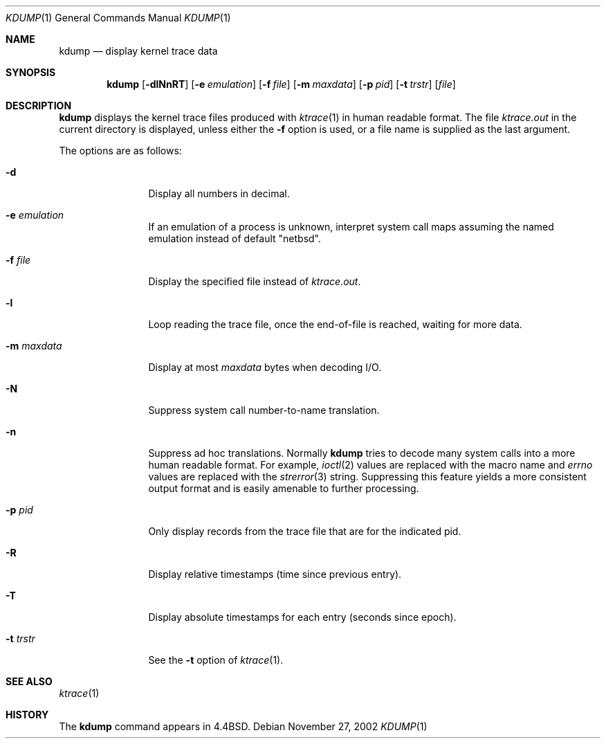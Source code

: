 .\"	$NetBSD: kdump.1,v 1.18 2003/06/29 22:35:35 fvdl Exp $
.\"
.\" Copyright (c) 1990, 1993
.\"	The Regents of the University of California.  All rights reserved.
.\"
.\" Redistribution and use in source and binary forms, with or without
.\" modification, are permitted provided that the following conditions
.\" are met:
.\" 1. Redistributions of source code must retain the above copyright
.\"    notice, this list of conditions and the following disclaimer.
.\" 2. Redistributions in binary form must reproduce the above copyright
.\"    notice, this list of conditions and the following disclaimer in the
.\"    documentation and/or other materials provided with the distribution.
.\" 3. All advertising materials mentioning features or use of this software
.\"    must display the following acknowledgement:
.\"	This product includes software developed by the University of
.\"	California, Berkeley and its contributors.
.\" 4. Neither the name of the University nor the names of its contributors
.\"    may be used to endorse or promote products derived from this software
.\"    without specific prior written permission.
.\"
.\" THIS SOFTWARE IS PROVIDED BY THE REGENTS AND CONTRIBUTORS ``AS IS'' AND
.\" ANY EXPRESS OR IMPLIED WARRANTIES, INCLUDING, BUT NOT LIMITED TO, THE
.\" IMPLIED WARRANTIES OF MERCHANTABILITY AND FITNESS FOR A PARTICULAR PURPOSE
.\" ARE DISCLAIMED.  IN NO EVENT SHALL THE REGENTS OR CONTRIBUTORS BE LIABLE
.\" FOR ANY DIRECT, INDIRECT, INCIDENTAL, SPECIAL, EXEMPLARY, OR CONSEQUENTIAL
.\" DAMAGES (INCLUDING, BUT NOT LIMITED TO, PROCUREMENT OF SUBSTITUTE GOODS
.\" OR SERVICES; LOSS OF USE, DATA, OR PROFITS; OR BUSINESS INTERRUPTION)
.\" HOWEVER CAUSED AND ON ANY THEORY OF LIABILITY, WHETHER IN CONTRACT, STRICT
.\" LIABILITY, OR TORT (INCLUDING NEGLIGENCE OR OTHERWISE) ARISING IN ANY WAY
.\" OUT OF THE USE OF THIS SOFTWARE, EVEN IF ADVISED OF THE POSSIBILITY OF
.\" SUCH DAMAGE.
.\"
.\"	@(#)kdump.1	8.1 (Berkeley) 6/6/93
.\"
.Dd November 27, 2002
.Dt KDUMP 1
.Os
.Sh NAME
.Nm kdump
.Nd display kernel trace data
.Sh SYNOPSIS
.Nm
.Op Fl dlNnRT
.Op Fl e Ar emulation
.Op Fl f Ar file
.Op Fl m Ar maxdata
.Op Fl p Ar pid
.Op Fl t Ar trstr
.Op Ar file
.Sh DESCRIPTION
.Nm
displays the kernel trace files produced with
.Xr ktrace 1
in human readable format.
The file
.Pa ktrace.out
in the current directory is displayed, unless either the
.Fl f
option is used, or a file name is supplied as the last argument.
.Pp
The options are as follows:
.Bl -tag -width Fl
.It Fl d
Display all numbers in decimal.
.It Fl e Ar emulation
If an emulation of a process is unknown,
interpret system call maps assuming the named emulation instead of
default "netbsd".
.It Fl f Ar file
Display the specified file instead of
.Pa ktrace.out .
.It Fl l
Loop reading the trace file, once the end-of-file is reached, waiting for
more data.
.It Fl m Ar maxdata
Display at most
.Ar maxdata
bytes when decoding
.Tn I/O .
.It Fl N
Suppress system call number-to-name translation.
.It Fl n
Suppress ad hoc translations.
Normally
.Nm
tries to decode many system calls into a more human readable format.
For example,
.Xr ioctl 2
values are replaced with the macro name and
.Va errno
values are replaced with the
.Xr strerror 3
string.
Suppressing this feature yields a more consistent output format and is
easily amenable to further processing.
.It Fl p Ar pid
Only display records from the trace file that are for the indicated pid.
.It Fl R
Display relative timestamps (time since previous entry).
.It Fl T
Display absolute timestamps for each entry (seconds since epoch).
.It Fl t Ar trstr
See the
.Fl t
option of
.Xr ktrace 1 .
.El
.Sh SEE ALSO
.Xr ktrace 1
.Sh HISTORY
The
.Nm
command appears in
.Bx 4.4 .
